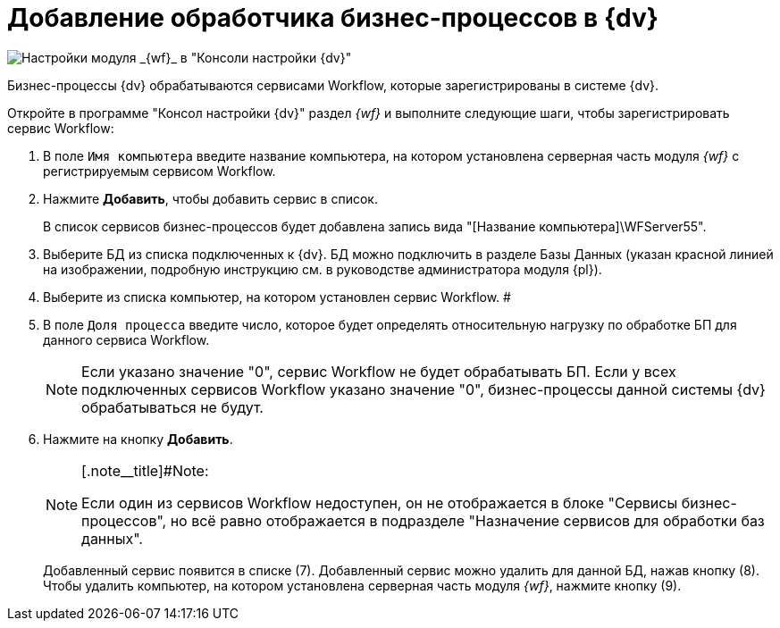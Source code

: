 = Добавление обработчика бизнес-процессов в {dv}

image::sc_wfpage_clean.png[Настройки модуля _{wf}_ в "Консоли настройки {dv}"]

Бизнес-процессы {dv} обрабатываются сервисами Workflow, которые зарегистрированы в системе {dv}.

Откройте в программе "Консол настройки {dv}" раздел _{wf}_ и выполните следующие шаги, чтобы зарегистрировать сервис Workflow:

. В поле [.kbd .ph .userinput]`Имя компьютера` введите название компьютера, на котором установлена серверная часть модуля _{wf}_ с регистрируемым сервисом Workflow.
. Нажмите *Добавить*, чтобы добавить сервис в список.
+
В список сервисов бизнес-процессов будет добавлена запись вида "[Название компьютера]\WFServer55".
. Выберите БД из списка подключенных к {dv}. БД можно подключить в разделе Базы Данных (указан красной линией на изображении, подробную инструкцию см. в руководстве администратора модуля {pl}).
. Выберите из списка компьютер, на котором установлен сервис Workflow. #
. В поле [.kbd .ph .userinput]`Доля процесса` введите число, которое будет определять относительную нагрузку по обработке БП для данного сервиса Workflow.
+
[NOTE]
====
Если указано значение "0", сервис Workflow не будет обрабатывать БП. Если у всех подключенных сервисов Workflow указано значение "0", бизнес-процессы данной системы {dv} обрабатываться не будут.
====
. Нажмите на кнопку *Добавить*.
+
[NOTE]
====
[.note__title]#Note:

Если один из сервисов Workflow недоступен, он не отображается в блоке "Сервисы бизнес-процессов", но всё равно отображается в подразделе "Назначение сервисов для обработки баз данных".
====
+
Добавленный сервис появится в списке (7). Добавленный сервис можно удалить для данной БД, нажав кнопку (8). Чтобы удалить компьютер, на котором установлена серверная часть модуля _{wf}_, нажмите кнопку (9).
